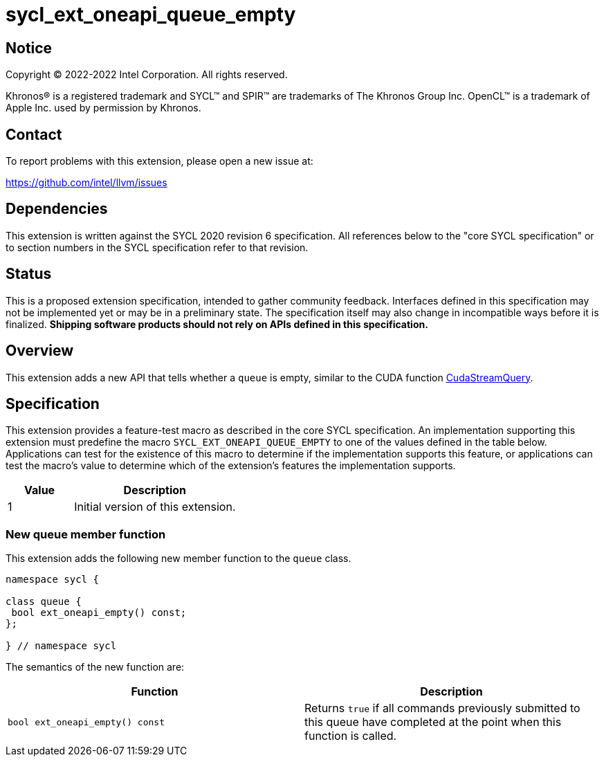 = sycl_ext_oneapi_queue_empty

:source-highlighter: coderay
:coderay-linenums-mode: table

// This section needs to be after the document title.
:doctype: book
:toc2:
:toc: left
:encoding: utf-8
:lang: en
:dpcpp: pass:[DPC++]

// Set the default source code type in this document to C++,
// for syntax highlighting purposes.  This is needed because
// docbook uses c++ and html5 uses cpp.
:language: {basebackend@docbook:c++:cpp}


== Notice

Copyright (C) 2022-2022 Intel Corporation.  All rights reserved.

Khronos(R) is a registered trademark and SYCL(TM) and SPIR(TM) are trademarks
of The Khronos Group Inc.  OpenCL(TM) is a trademark of Apple Inc. used by
permission by Khronos.


== Contact

To report problems with this extension, please open a new issue at:

https://github.com/intel/llvm/issues


== Dependencies

This extension is written against the SYCL 2020 revision 6 specification. All
references below to the "core SYCL specification" or to section numbers in the
SYCL specification refer to that revision.


== Status

This is a proposed extension specification, intended to gather community
feedback. Interfaces defined in this specification may not be implemented yet
or may be in a preliminary state. The specification itself may also change in
incompatible ways before it is finalized.  *Shipping software products should
not rely on APIs defined in this specification.*


== Overview

:cuda-stream: https://docs.nvidia.com/cuda/cuda-runtime-api/group__CUDART__STREAM.html#group__CUDART__STREAM_1g2021adeb17905c7ec2a3c1bf125c5435

This extension adds a new API that tells whether a `queue` is empty, similar to
the CUDA function {cuda-stream}[CudaStreamQuery].


== Specification

This extension provides a feature-test macro as described in the core SYCL
specification. An implementation supporting this extension must predefine the
macro `SYCL_EXT_ONEAPI_QUEUE_EMPTY` to one of the values defined in the table
below. Applications can test for the existence of this macro to determine if
the implementation supports this feature, or applications can test the macro's
value to determine which of the extension's features the implementation
supports.

[%header,cols="2,5"]
|===
|Value
|Description

|1
|Initial version of this extension.
|===

=== New queue member function

This extension adds the following new member function to the `queue` class.

[source,c++]
----
namespace sycl {

class queue {
 bool ext_oneapi_empty() const;
};

} // namespace sycl
----

The semantics of the new function are:

[frame="topbot",options="header"]
|===
|Function |Description

// --- ROW BREAK ---
a|
[source,c++]
----
bool ext_oneapi_empty() const
----
|
Returns `true` if all commands previously submitted to this queue have
completed at the point when this function is called.

|===
